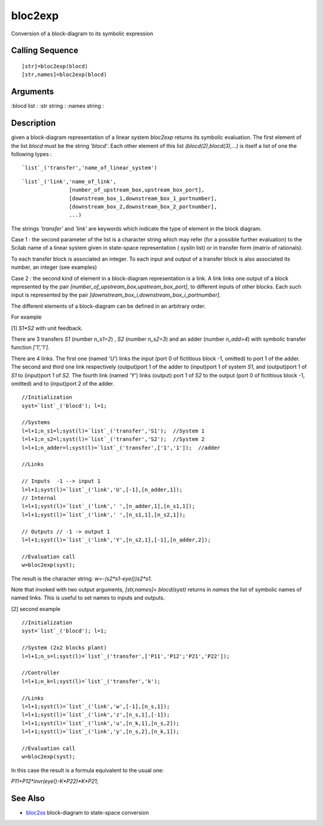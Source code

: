 


bloc2exp
========

Conversion of a block-diagram to its symbolic expression



Calling Sequence
~~~~~~~~~~~~~~~~


::

    [str]=bloc2exp(blocd)
    [str,names]=bloc2exp(blocd)




Arguments
~~~~~~~~~

:blocd list
: :str string
: :names string
:



Description
~~~~~~~~~~~

given a block-diagram representation of a linear system `bloc2exp`
returns its symbolic evaluation. The first element of the list `blocd`
must be the string `'blocd'`. Each other element of this list
`(blocd(2),blocd(3),...)` is itself a list of one the following types
:


::

    `list`_('transfer','name_of_linear_system')



::

    `list`_('link','name_of_link',
                   [number_of_upstream_box,upstream_box_port],
                   [downstream_box_1,downstream_box_1_portnumber],
                   [downstream_box_2,downstream_box_2_portnumber],
                   ...)


The strings `'transfer'` and `'link'` are keywords which indicate the
type of element in the block diagram.

Case 1 : the second parameter of the list is a character string which
may refer (for a possible further evaluation) to the Scilab name of a
linear system given in state-space representation ( `syslin` list) or
in transfer form (matrix of rationals).

To each transfer block is associated an integer. To each input and
output of a transfer block is also associated its number, an integer
(see examples)

Case 2 : the second kind of element in a block-diagram representation
is a link. A link links one output of a block represented by the pair
`[number_of_upstream_box,upstream_box_port]`, to different inputs of
other blocks. Each such input is represented by the pair
`[downstream_box_i,downstream_box_i_portnumber]`.

The different elements of a block-diagram can be defined in an
arbitrary order.

For example

[1] `S1*S2` with unit feedback.

There are 3 transfers `S1` (number `n_s1=2`) , `S2` (number `n_s2=3`)
and an adder (number `n_add=4`) with symbolic transfer function
`['1','1']`.

There are 4 links. The first one (named `'U'`) links the input (port 0
of fictitious block -1, omitted) to port 1 of the adder. The second
and third one link respectively (output)port 1 of the adder to
(input)port 1 of system `S1`, and (output)port 1 of `S1` to
(input)port 1 of `S2`. The fourth link (named `'Y'`) links (output)
port 1 of `S2` to the output (port 0 of fictitious block -1, omitted)
and to (input)port 2 of the adder.


::

    //Initialization
    syst=`list`_('blocd'); l=1;
    
    //Systems
    l=l+1;n_s1=l;syst(l)=`list`_('transfer','S1');  //System 1
    l=l+1;n_s2=l;syst(l)=`list`_('transfer','S2');  //System 2
    l=l+1;n_adder=l;syst(l)=`list`_('transfer',['1','1']);  //adder
    
    //Links
    
    // Inputs  -1 --> input 1
    l=l+1;syst(l)=`list`_('link','U',[-1],[n_adder,1]);
    // Internal 
    l=l+1;syst(l)=`list`_('link',' ',[n_adder,1],[n_s1,1]);
    l=l+1;syst(l)=`list`_('link',' ',[n_s1,1],[n_s2,1]);
    
    // Outputs // -1 -> output 1
    l=l+1;syst(l)=`list`_('link','Y',[n_s2,1],[-1],[n_adder,2]);
    
    //Evaluation call
    w=bloc2exp(syst);


The result is the character string: `w=-(s2*s1-eye())\s2*s1`.

Note that invoked with two output arguments, `[str,names]=
blocd(syst)` returns in `names` the list of symbolic names of named
links. This is useful to set names to inputs and outputs.

[2] second example


::

    //Initialization
    syst=`list`_('blocd'); l=1;
    
    //System (2x2 blocks plant)
    l=l+1;n_s=l;syst(l)=`list`_('transfer',['P11','P12';'P21','P22']);  
    
    //Controller
    l=l+1;n_k=l;syst(l)=`list`_('transfer','k'); 
    
    //Links
    l=l+1;syst(l)=`list`_('link','w',[-1],[n_s,1]);
    l=l+1;syst(l)=`list`_('link','z',[n_s,1],[-1]);
    l=l+1;syst(l)=`list`_('link','u',[n_k,1],[n_s,2]);
    l=l+1;syst(l)=`list`_('link','y',[n_s,2],[n_k,1]);
    
    //Evaluation call
    w=bloc2exp(syst);


In this case the result is a formula equivalent to the usual one:

`P11+P12*invr(eye()-K*P22)*K*P21;`



See Also
~~~~~~~~


+ `bloc2ss`_ block-diagram to state-space conversion


.. _bloc2ss: bloc2ss.html


